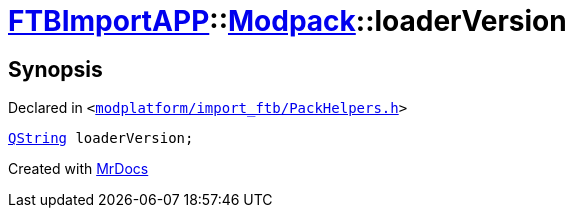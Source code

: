 [#FTBImportAPP-Modpack-loaderVersion]
= xref:FTBImportAPP.adoc[FTBImportAPP]::xref:FTBImportAPP/Modpack.adoc[Modpack]::loaderVersion
:relfileprefix: ../../
:mrdocs:


== Synopsis

Declared in `&lt;https://github.com/PrismLauncher/PrismLauncher/blob/develop/launcher/modplatform/import_ftb/PackHelpers.h#L44[modplatform&sol;import&lowbar;ftb&sol;PackHelpers&period;h]&gt;`

[source,cpp,subs="verbatim,replacements,macros,-callouts"]
----
xref:QString.adoc[QString] loaderVersion;
----



[.small]#Created with https://www.mrdocs.com[MrDocs]#
